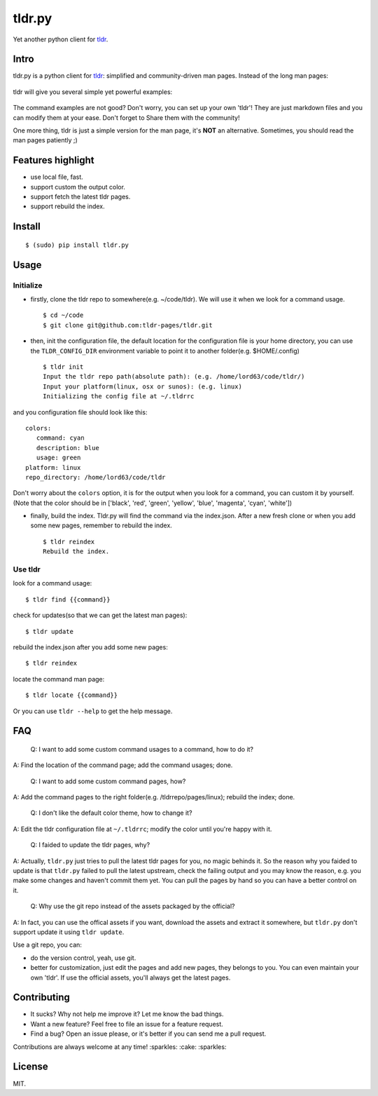 tldr.py
=======

|Latest Version| |Build Status| |Coverage Status| |Python Versions|

Yet another python client for
`tldr <https://github.com/tldr-pages/tldr>`__.

Intro
-----

tldr.py is a python client for
`tldr <https://github.com/tldr-pages/tldr>`__: simplified and
community-driven man pages. Instead of the long man pages:

.. figure:: https://cloud.githubusercontent.com/assets/5268051/10731428/5b5fd2fc-7c30-11e5-8cb1-4a3a24218ede.jpeg
   :alt: tar-man-page

tldr will give you several simple yet powerful examples:

.. figure:: https://cloud.githubusercontent.com/assets/5268051/10731475/95df13fc-7c30-11e5-97d8-8090b6146208.jpeg
   :alt: tar-tldr-page

The command examples are not good? Don't worry, you can set up your own
'tldr'! They are just markdown files and you can modify them at your
ease. Don't forget to Share them with the community!

One more thing, tldr is just a simple version for the man page, it's
**NOT** an alternative. Sometimes, you should read the man pages
patiently ;)

Features highlight
------------------

-  use local file, fast.
-  support custom the output color.
-  support fetch the latest tldr pages.
-  support rebuild the index.

Install
-------

::

    $ (sudo) pip install tldr.py

Usage
-----

Initialize
~~~~~~~~~~

-  firstly, clone the tldr repo to somewhere(e.g. ~/code/tldr). We will
   use it when we look for a command usage.

   ::

       $ cd ~/code
       $ git clone git@github.com:tldr-pages/tldr.git

-  then, init the configuration file, the default location for the
   configuration file is your home directory, you can use the
   ``TLDR_CONFIG_DIR`` environment variable to point it to another
   folder(e.g. $HOME/.config)

   ::

       $ tldr init
       Input the tldr repo path(absolute path): (e.g. /home/lord63/code/tldr/)
       Input your platform(linux, osx or sunos): (e.g. linux)
       Initializing the config file at ~/.tldrrc

and you configuration file should look like this:

::

    colors:
       command: cyan
       description: blue
       usage: green
    platform: linux
    repo_directory: /home/lord63/code/tldr

Don't worry about the ``colors`` option, it is for the output when you
look for a command, you can custom it by yourself.(Note that the color
should be in ['black', 'red', 'green', 'yellow', 'blue', 'magenta',
'cyan', 'white'])

-  finally, build the index. Tldr.py will find the command via the
   index.json. After a new fresh clone or when you add some new pages,
   remember to rebuild the index.

   ::

       $ tldr reindex
       Rebuild the index.

Use tldr
~~~~~~~~

look for a command usage:

::

    $ tldr find {{command}}

check for updates(so that we can get the latest man pages):

::

    $ tldr update

rebuild the index.json after you add some new pages:

::

    $ tldr reindex

locate the command man page:

::

    $ tldr locate {{command}}

Or you can use ``tldr --help`` to get the help message.

FAQ
---

    Q: I want to add some custom command usages to a command, how to do
    it?

A: Find the location of the command page; add the command usages; done.

    Q: I want to add some custom command pages, how?

A: Add the command pages to the right folder(e.g. /tldrrepo/pages/linux);
rebuild the index; done.

    Q: I don't like the default color theme, how to change it?

A: Edit the tldr configuration file at ``~/.tldrrc``; modify the color
until you're happy with it.

    Q: I faided to update the tldr pages, why?

A: Actually, ``tldr.py`` just tries to pull the latest tldr pages for
you, no magic behinds it. So the reason why you faided to update is that
``tldr.py`` failed to pull the latest upstream, check the failing output
and you may know the reason, e.g. you make some changes and haven't
commit them yet. You can pull the pages by hand so you can have a better
control on it.

    Q: Why use the git repo instead of the assets packaged by the
    official?

A: In fact, you can use the offical assets if you want, download the
assets and extract it somewhere, but ``tldr.py`` don't support update it
using ``tldr update``.

Use a git repo, you can:

-  do the version control, yeah, use git.
-  better for customization, just edit the pages and add new pages, they
   belongs to you. You can even maintain your own 'tldr'. If use the
   official assets, you'll always get the latest pages.

Contributing
------------

-  It sucks? Why not help me improve it? Let me know the bad things.
-  Want a new feature? Feel free to file an issue for a feature request.
-  Find a bug? Open an issue please, or it's better if you can send me a
   pull request.

Contributions are always welcome at any time! :sparkles: :cake:
:sparkles:

License
-------

MIT.

.. |Latest Version| image:: http://img.shields.io/pypi/v/tldr.py.svg
   :target: https://pypi.python.org/pypi/tldr.py
.. |Build Status| image:: https://travis-ci.org/lord63/tldr.py.svg
   :target: https://travis-ci.org/lord63/tldr.py
.. |Coverage Status| image:: https://codecov.io/github/lord63/tldr.py/coverage.svg?branch=master
   :target: https://codecov.io/github/lord63/tldr.py?branch=master
.. |Python Versions| image:: https://img.shields.io/pypi/pyversions/tldr.py.svg

